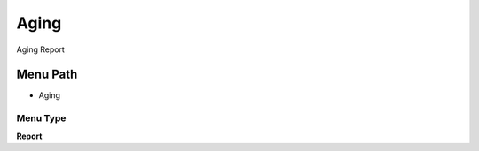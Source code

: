 
.. _functional-guide/menu/menu-aging:

=====
Aging
=====

Aging Report

Menu Path
=========


* Aging

Menu Type
---------
\ **Report**\ 

